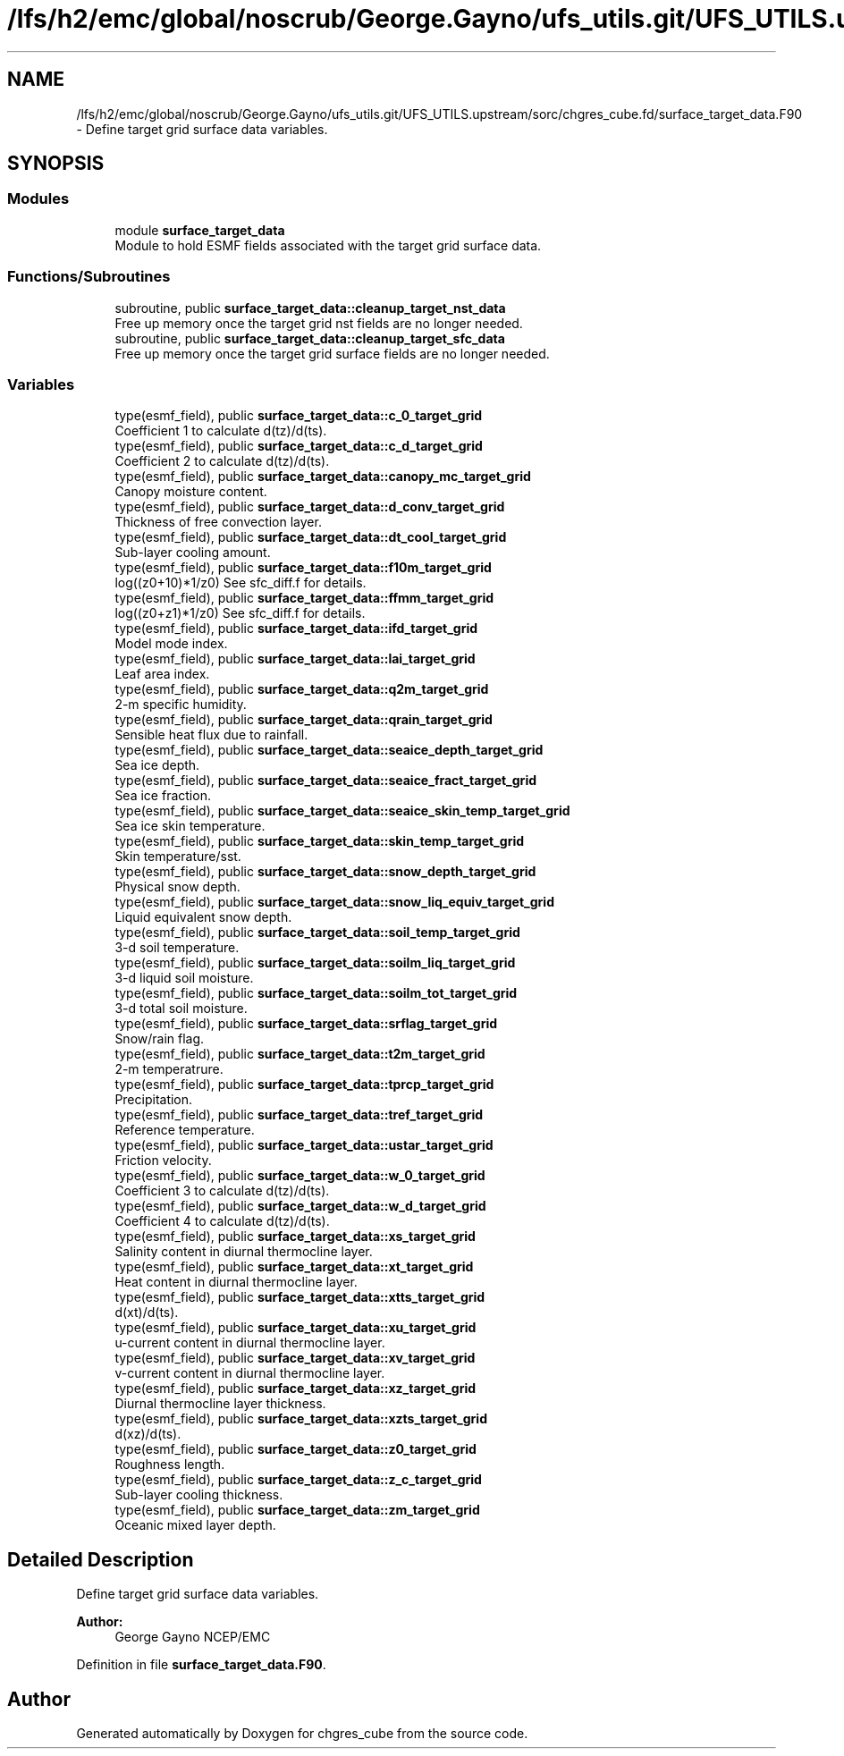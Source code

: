 .TH "/lfs/h2/emc/global/noscrub/George.Gayno/ufs_utils.git/UFS_UTILS.upstream/sorc/chgres_cube.fd/surface_target_data.F90" 3 "Mon Apr 17 2023" "Version 1.10.0" "chgres_cube" \" -*- nroff -*-
.ad l
.nh
.SH NAME
/lfs/h2/emc/global/noscrub/George.Gayno/ufs_utils.git/UFS_UTILS.upstream/sorc/chgres_cube.fd/surface_target_data.F90 \- Define target grid surface data variables\&.  

.SH SYNOPSIS
.br
.PP
.SS "Modules"

.in +1c
.ti -1c
.RI "module \fBsurface_target_data\fP"
.br
.RI "Module to hold ESMF fields associated with the target grid surface data\&. "
.in -1c
.SS "Functions/Subroutines"

.in +1c
.ti -1c
.RI "subroutine, public \fBsurface_target_data::cleanup_target_nst_data\fP"
.br
.RI "Free up memory once the target grid nst fields are no longer needed\&. "
.ti -1c
.RI "subroutine, public \fBsurface_target_data::cleanup_target_sfc_data\fP"
.br
.RI "Free up memory once the target grid surface fields are no longer needed\&. "
.in -1c
.SS "Variables"

.in +1c
.ti -1c
.RI "type(esmf_field), public \fBsurface_target_data::c_0_target_grid\fP"
.br
.RI "Coefficient 1 to calculate d(tz)/d(ts)\&. "
.ti -1c
.RI "type(esmf_field), public \fBsurface_target_data::c_d_target_grid\fP"
.br
.RI "Coefficient 2 to calculate d(tz)/d(ts)\&. "
.ti -1c
.RI "type(esmf_field), public \fBsurface_target_data::canopy_mc_target_grid\fP"
.br
.RI "Canopy moisture content\&. "
.ti -1c
.RI "type(esmf_field), public \fBsurface_target_data::d_conv_target_grid\fP"
.br
.RI "Thickness of free convection layer\&. "
.ti -1c
.RI "type(esmf_field), public \fBsurface_target_data::dt_cool_target_grid\fP"
.br
.RI "Sub-layer cooling amount\&. "
.ti -1c
.RI "type(esmf_field), public \fBsurface_target_data::f10m_target_grid\fP"
.br
.RI "log((z0+10)*1/z0) See sfc_diff\&.f for details\&. "
.ti -1c
.RI "type(esmf_field), public \fBsurface_target_data::ffmm_target_grid\fP"
.br
.RI "log((z0+z1)*1/z0) See sfc_diff\&.f for details\&. "
.ti -1c
.RI "type(esmf_field), public \fBsurface_target_data::ifd_target_grid\fP"
.br
.RI "Model mode index\&. "
.ti -1c
.RI "type(esmf_field), public \fBsurface_target_data::lai_target_grid\fP"
.br
.RI "Leaf area index\&. "
.ti -1c
.RI "type(esmf_field), public \fBsurface_target_data::q2m_target_grid\fP"
.br
.RI "2-m specific humidity\&. "
.ti -1c
.RI "type(esmf_field), public \fBsurface_target_data::qrain_target_grid\fP"
.br
.RI "Sensible heat flux due to rainfall\&. "
.ti -1c
.RI "type(esmf_field), public \fBsurface_target_data::seaice_depth_target_grid\fP"
.br
.RI "Sea ice depth\&. "
.ti -1c
.RI "type(esmf_field), public \fBsurface_target_data::seaice_fract_target_grid\fP"
.br
.RI "Sea ice fraction\&. "
.ti -1c
.RI "type(esmf_field), public \fBsurface_target_data::seaice_skin_temp_target_grid\fP"
.br
.RI "Sea ice skin temperature\&. "
.ti -1c
.RI "type(esmf_field), public \fBsurface_target_data::skin_temp_target_grid\fP"
.br
.RI "Skin temperature/sst\&. "
.ti -1c
.RI "type(esmf_field), public \fBsurface_target_data::snow_depth_target_grid\fP"
.br
.RI "Physical snow depth\&. "
.ti -1c
.RI "type(esmf_field), public \fBsurface_target_data::snow_liq_equiv_target_grid\fP"
.br
.RI "Liquid equivalent snow depth\&. "
.ti -1c
.RI "type(esmf_field), public \fBsurface_target_data::soil_temp_target_grid\fP"
.br
.RI "3-d soil temperature\&. "
.ti -1c
.RI "type(esmf_field), public \fBsurface_target_data::soilm_liq_target_grid\fP"
.br
.RI "3-d liquid soil moisture\&. "
.ti -1c
.RI "type(esmf_field), public \fBsurface_target_data::soilm_tot_target_grid\fP"
.br
.RI "3-d total soil moisture\&. "
.ti -1c
.RI "type(esmf_field), public \fBsurface_target_data::srflag_target_grid\fP"
.br
.RI "Snow/rain flag\&. "
.ti -1c
.RI "type(esmf_field), public \fBsurface_target_data::t2m_target_grid\fP"
.br
.RI "2-m temperatrure\&. "
.ti -1c
.RI "type(esmf_field), public \fBsurface_target_data::tprcp_target_grid\fP"
.br
.RI "Precipitation\&. "
.ti -1c
.RI "type(esmf_field), public \fBsurface_target_data::tref_target_grid\fP"
.br
.RI "Reference temperature\&. "
.ti -1c
.RI "type(esmf_field), public \fBsurface_target_data::ustar_target_grid\fP"
.br
.RI "Friction velocity\&. "
.ti -1c
.RI "type(esmf_field), public \fBsurface_target_data::w_0_target_grid\fP"
.br
.RI "Coefficient 3 to calculate d(tz)/d(ts)\&. "
.ti -1c
.RI "type(esmf_field), public \fBsurface_target_data::w_d_target_grid\fP"
.br
.RI "Coefficient 4 to calculate d(tz)/d(ts)\&. "
.ti -1c
.RI "type(esmf_field), public \fBsurface_target_data::xs_target_grid\fP"
.br
.RI "Salinity content in diurnal thermocline layer\&. "
.ti -1c
.RI "type(esmf_field), public \fBsurface_target_data::xt_target_grid\fP"
.br
.RI "Heat content in diurnal thermocline layer\&. "
.ti -1c
.RI "type(esmf_field), public \fBsurface_target_data::xtts_target_grid\fP"
.br
.RI "d(xt)/d(ts)\&. "
.ti -1c
.RI "type(esmf_field), public \fBsurface_target_data::xu_target_grid\fP"
.br
.RI "u-current content in diurnal thermocline layer\&. "
.ti -1c
.RI "type(esmf_field), public \fBsurface_target_data::xv_target_grid\fP"
.br
.RI "v-current content in diurnal thermocline layer\&. "
.ti -1c
.RI "type(esmf_field), public \fBsurface_target_data::xz_target_grid\fP"
.br
.RI "Diurnal thermocline layer thickness\&. "
.ti -1c
.RI "type(esmf_field), public \fBsurface_target_data::xzts_target_grid\fP"
.br
.RI "d(xz)/d(ts)\&. "
.ti -1c
.RI "type(esmf_field), public \fBsurface_target_data::z0_target_grid\fP"
.br
.RI "Roughness length\&. "
.ti -1c
.RI "type(esmf_field), public \fBsurface_target_data::z_c_target_grid\fP"
.br
.RI "Sub-layer cooling thickness\&. "
.ti -1c
.RI "type(esmf_field), public \fBsurface_target_data::zm_target_grid\fP"
.br
.RI "Oceanic mixed layer depth\&. "
.in -1c
.SH "Detailed Description"
.PP 
Define target grid surface data variables\&. 


.PP
\fBAuthor:\fP
.RS 4
George Gayno NCEP/EMC 
.RE
.PP

.PP
Definition in file \fBsurface_target_data\&.F90\fP\&.
.SH "Author"
.PP 
Generated automatically by Doxygen for chgres_cube from the source code\&.
